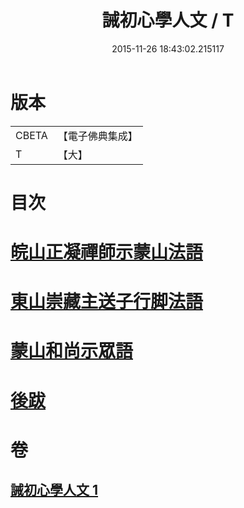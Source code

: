 #+TITLE: 誡初心學人文 / T
#+DATE: 2015-11-26 18:43:02.215117
* 版本
 |     CBETA|【電子佛典集成】|
 |         T|【大】     |

* 目次
* [[file:KR6q0096_001.txt::1005a3][皖山正凝禪師示蒙山法語]]
* [[file:KR6q0096_001.txt::1005a18][東山崇藏主送子行脚法語]]
* [[file:KR6q0096_001.txt::1005b17][蒙山和尚示眾語]]
* [[file:KR6q0096_001.txt::1005b25][後跋]]
* 卷
** [[file:KR6q0096_001.txt][誡初心學人文 1]]
